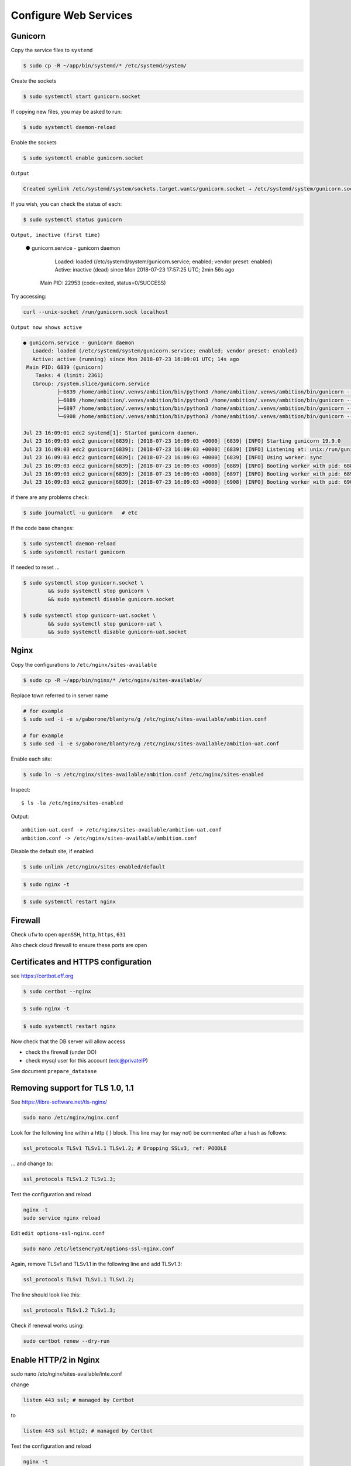 Configure Web Services
----------------------


Gunicorn
========

Copy the service files to ``systemd``

.. code-block:: bash

	$ sudo cp -R ~/app/bin/systemd/* /etc/systemd/system/

Create the sockets

.. code-block:: bash

	$ sudo systemctl start gunicorn.socket

If copying new files, you may be asked to run:

.. code-block:: bash

	$ sudo systemctl daemon-reload

Enable the sockets

.. code-block:: bash

	$ sudo systemctl enable gunicorn.socket

``Output``

.. code-block:: bash

	Created symlink /etc/systemd/system/sockets.target.wants/gunicorn.socket → /etc/systemd/system/gunicorn.socket.


If you wish, you can check the status of each:

.. code-block:: bash

	$ sudo systemctl status gunicorn

``Output, inactive (first time)``


	● gunicorn.service - gunicorn daemon
	   Loaded: loaded (/etc/systemd/system/gunicorn.service; enabled; vendor preset: enabled)
	   Active: inactive (dead) since Mon 2018-07-23 17:57:25 UTC; 2min 56s ago
	 Main PID: 22953 (code=exited, status=0/SUCCESS)

Try accessing:

.. code-block:: bash

	curl --unix-socket /run/gunicorn.sock localhost

``Output now shows active``

.. code-block:: bash

	● gunicorn.service - gunicorn daemon
	   Loaded: loaded (/etc/systemd/system/gunicorn.service; enabled; vendor preset: enabled)
	   Active: active (running) since Mon 2018-07-23 16:09:01 UTC; 14s ago
	 Main PID: 6839 (gunicorn)
	    Tasks: 4 (limit: 2361)
	   CGroup: /system.slice/gunicorn.service
	           ├─6839 /home/ambition/.venvs/ambition/bin/python3 /home/ambition/.venvs/ambition/bin/gunicorn --access-logfile - --workers 3 --bind unix:/run/
	           ├─6889 /home/ambition/.venvs/ambition/bin/python3 /home/ambition/.venvs/ambition/bin/gunicorn --access-logfile - --workers 3 --bind unix:/run/
	           ├─6897 /home/ambition/.venvs/ambition/bin/python3 /home/ambition/.venvs/ambition/bin/gunicorn --access-logfile - --workers 3 --bind unix:/run/
	           └─6908 /home/ambition/.venvs/ambition/bin/python3 /home/ambition/.venvs/ambition/bin/gunicorn --access-logfile - --workers 3 --bind unix:/run/

	Jul 23 16:09:01 edc2 systemd[1]: Started gunicorn daemon.
	Jul 23 16:09:03 edc2 gunicorn[6839]: [2018-07-23 16:09:03 +0000] [6839] [INFO] Starting gunicorn 19.9.0
	Jul 23 16:09:03 edc2 gunicorn[6839]: [2018-07-23 16:09:03 +0000] [6839] [INFO] Listening at: unix:/run/gunicorn.sock (6839)
	Jul 23 16:09:03 edc2 gunicorn[6839]: [2018-07-23 16:09:03 +0000] [6839] [INFO] Using worker: sync
	Jul 23 16:09:03 edc2 gunicorn[6839]: [2018-07-23 16:09:03 +0000] [6889] [INFO] Booting worker with pid: 6889
	Jul 23 16:09:03 edc2 gunicorn[6839]: [2018-07-23 16:09:03 +0000] [6897] [INFO] Booting worker with pid: 6897
	Jul 23 16:09:03 edc2 gunicorn[6839]: [2018-07-23 16:09:03 +0000] [6908] [INFO] Booting worker with pid: 6908


if there are any problems check:
	
.. code-block:: bash

	$ sudo journalctl -u gunicorn   # etc

If the code base changes:

.. code-block:: bash

	$ sudo systemctl daemon-reload
	$ sudo systemctl restart gunicorn

If needed to reset ...

.. code-block:: bash

	$ sudo systemctl stop gunicorn.socket \
		&& sudo systemctl stop gunicorn \
		&& sudo systemctl disable gunicorn.socket

	$ sudo systemctl stop gunicorn-uat.socket \
		&& sudo systemctl stop gunicorn-uat \
		&& sudo systemctl disable gunicorn-uat.socket


Nginx
=====

Copy the configurations to ``/etc/nginx/sites-available``

.. code-block:: bash

	$ sudo cp -R ~/app/bin/nginx/* /etc/nginx/sites-available/


Replace town referred to in server name

.. code-block:: bash

	# for example
	$ sudo sed -i -e s/gaborone/blantyre/g /etc/nginx/sites-available/ambition.conf

	# for example
	$ sudo sed -i -e s/gaborone/blantyre/g /etc/nginx/sites-available/ambition-uat.conf

Enable each site:

.. code-block:: bash

	$ sudo ln -s /etc/nginx/sites-available/ambition.conf /etc/nginx/sites-enabled


Inspect::

	$ ls -la /etc/nginx/sites-enabled

Output::

	ambition-uat.conf -> /etc/nginx/sites-available/ambition-uat.conf
	ambition.conf -> /etc/nginx/sites-available/ambition.conf


Disable the default site, if enabled:

.. code-block:: bash
	
	$ sudo unlink /etc/nginx/sites-enabled/default

.. code-block:: bash

	$ sudo nginx -t

.. code-block:: bash

	$ sudo systemctl restart nginx

Firewall
========

Check ``ufw`` to open ``openSSH``, ``http``, ``https``, ``631``

Also check cloud firewall to ensure these ports are open


Certificates and HTTPS configuration
====================================

see  https://certbot.eff.org 

.. code-block:: bash

	$ sudo certbot --nginx

.. code-block:: bash

	$ sudo nginx -t

.. code-block:: bash

	$ sudo systemctl restart nginx

Now check that the DB server will allow access

* check the firewall (under DO)
* check mysql user for this account (edc@privateIP)

See document ``prepare_database``

Removing support for TLS 1.0, 1.1
=================================

See https://libre-software.net/tls-nginx/

.. code-block:: bash

    sudo nano /etc/nginx/nginx.conf

Look for the following line within a http { } block. This line may (or may not) be commented after a hash as follows:

.. code-block:: bash

    ssl_protocols TLSv1 TLSv1.1 TLSv1.2; # Dropping SSLv3, ref: POODLE

... and change to:

.. code-block:: bash

    ssl_protocols TLSv1.2 TLSv1.3;

Test the configuration and reload

.. code-block:: bash

    nginx -t
    sudo service nginx reload

Edit ``edit options-ssl-nginx.conf``

.. code-block:: bash

    sudo nano /etc/letsencrypt/options-ssl-nginx.conf

Again, remove TLSv1 and TLSv1.1 in the following line and add TLSv1.3:

.. code-block:: bash

    ssl_protocols TLSv1 TLSv1.1 TLSv1.2;

The line should look like this:

.. code-block:: bash

    ssl_protocols TLSv1.2 TLSv1.3;

Check if renewal works using:

.. code-block:: bash

    sudo certbot renew --dry-run

Enable HTTP/2 in Nginx
======================


sudo nano /etc/nginx/sites-available/inte.conf

change

.. code-block:: bash

    listen 443 ssl; # managed by Certbot

to

.. code-block:: bash

    listen 443 ssl http2; # managed by Certbot

Test the configuration and reload

.. code-block:: bash

    nginx -t
    sudo service nginx reload

